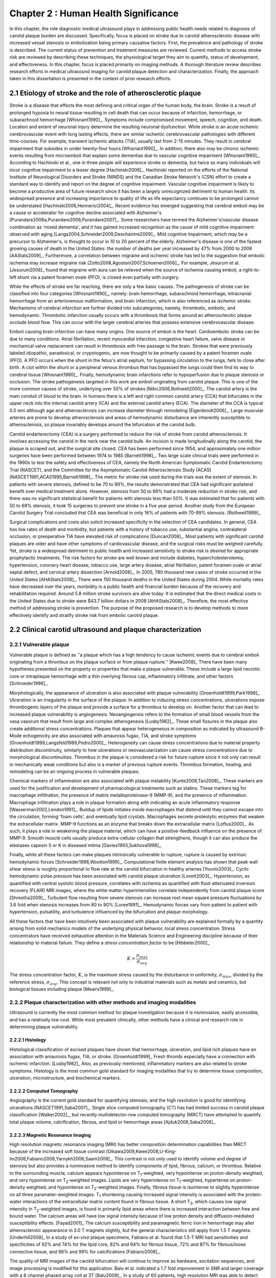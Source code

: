 =====================================
Chapter 2 : Human Health Significance
=====================================

.. sectnum::
  :prefix: 2.

In this chapter, the role diagnostic medical ultrasound plays in addressing
public health needs related to diagnosis of carotid plaque burden are discussed.
Specifically, focus is placed on stroke due to carotid atherosclerotic disease
with increased vessel stenosis or embolization being primary causative factors.
First, the prevalence and pathology of stroke is described.  The
current status of prevention and treatment measures are reviewed.  Current methods
to access stroke risk are reviewed by describing these techniques, the physiological target
they aim to quantify, status of development, and effectiveness.  In this
chapter, focus is placed primarily on imaging methods.  A thorough literature review
describes research efforts in medical ultrasound imaging for carotid plaque
detection and characterization.  Finally, the approach taken in this
dissertation is presented in the context of prior research efforts.



~~~~~~~~~~~~~~~~~~~~~~~~~~~~~~~~~~~~~~~~~~~~~~~~~~~~~~~~~
Etiology of stroke and the role of atherosclerotic plaque
~~~~~~~~~~~~~~~~~~~~~~~~~~~~~~~~~~~~~~~~~~~~~~~~~~~~~~~~~

Stroke is a disease that effects the most defining and critical organ of the
human body, the brain.  Stroke is a result of prolonged hypoxia to neural tissue
resulting in cell death that can occur because of infarction, hemorrhage, or
subarachnoid hemorrhage [Whisnant1990]_.  Symptoms include compromised movement,
speech, cognition, and death.  Location and extent of neuronal injury determine
the resulting neuronal dysfunction.  While stroke is an acute ischemic
cerebrovascular event with long lasting effects, there are similar ischemic
cerebrovascular pathologies with different time-courses.  For example, transient
ischemic attacks (TIA), usually last from 2-15 minutes.  They result in cerebral
impairment that subsides in under twenty-four hours [Whisnant1990]_.  In
addition, there also may be chronic ischemic events resulting from microemboli
that explain some dementias due to vascular cognitive impairment
[Whisnant1990]_.  According to Hachinski et al., one in three people will
experience stroke or dementia, but twice as many individuals will incur
cognitive impairment to a lesser degree [Hachinski2006]_.  Hachinski reported on
the efforts of the National Institute of Neurological Disorders and Stroke
(NINDS) and the Canadian Stroke Network's (CSN) effort to create a standard way
to identify and report on the degree of cognitive impairment.  Vascular
cognitive impairment is likely to become a productive area of future research
since it has been a largely unrecognized detriment to human health.  Its
widespread presence and increasing importance to quality of life as life
expectancy continues to be prolonged cannot be understated
[Hachinski2006,Hennerici2004]_.  Recent evidence has emerged suggesting that
cerebral emboli may be a cause or accelerator for cognitive decline associated
with Alzheimer's [Purandare2006a,Purandare2006,Purandare2007]_.  Some
researchers have termed the Alzheimer's/vascular disease combination as 'mixed
dementia', and it has gained increased recognition as the cause of mild
cognitive impairment observed with aging
[Langa2004,Schneider2009,Deschaintre2009]_.  Mild cognitive impairment, which
may be a precursor to Alzheimer's,  is thought to occur in 10 to 20 percent of
the elderly.  Alzheimer's disease is one of the fastest growing causes of death
in the United States: the number of deaths per year increased by 47% from 2000
to 2006 [AAStats2009]_.  Furthermore, a correlation between migraine and
ischemic stroke has led to the suggestion that embolic ischemia may increase
migraine risk [Zotto2008,Agostoni2007,Schoenen2006]_.  For example, Jesurum et
al. [Jesurum2008]_ found that migraine with aura can be relieved when the source
of ischemia causing emboli, a right-to-left shunt via a patent foramen ovale
(PFO), is closed even partially with surgery. 

While the effects of stroke are far reaching, there are only a few basic causes.
The pathogenesis of stroke can be classified into four categories
[Whisnant1990]_, namely: brain hemorrhage, subarachnoid hemorrhage, intracranial
hemorrhage from an arteriovenous malformation, and brain infarction, which is
also referenced as *ischemic stroke*.  Mechanisms of cerebral infarction are
further divided into subcategories, namely, thrombotic, embolic, and
hemodynamic.  Thrombotic infarction usually occurs with a thrombosis that forms
around an atherosclerotic plaque occlude blood flow.  This can occur with the
larger cerebral arteries that possess extensive cerebrovascular disease. 

Emboli causing brain infarction can have many origins.  One source of emboli is
the heart.  Cardioembolic stroke can be due to many conditions.  Atrial
fibrillation, recent myocardial infarction, congestive heart failure, valve
disease or mechanical valve replacement can result in thrombosis with free
passage to the brain.  Strokes that were previously labeled idiopathic,
paradoxical, or crypotogenic, are now thought to be primarily caused by a patent
foramen ovale (PFO).  A PFO occurs when the shunt in the fetus's atrial septum,
for bypassing circulation to the lungs, fails to close after birth.  A clot
within the shunt or a peripheral venous thrombus that has bypassed the lungs
could then find its way to cerebral tissue [Whisnant1990]_.  Finally,
hemodynamic brain infarctions refer to hypoperfusion due to plaque stenosis or
occlusion.  The stroke pathogenesis targeted in this work are emboli originating
from carotid plaque.  This is one of the more common causes of stroke,
underlying over 50% of strokes [Nikic2006,Rothwell2000]_.  The carotid artery is
the main conduit of blood to the brain.  In humans there is a left and right
common carotid artery (CCA) that bifurcates in the upper neck into the internal
carotid artery (ICA) and the external carotid artery (ECA).  The diameter of the
CCA is typical 0.5 mm although age and atherosclerosis can increase diameter
through remodeling [Eigenbrodt2006]_.  Large muscular arteries are prone to
develop atherosclerosis and areas of hemodynamic disturbance are inherently
susceptible to atherosclerosis, so plaque invariably develops around the
bifurcation at the carotid bulb.

Carotid endarterectomy (CEA) is a surgery performed to reduce the risk of
stroke from carotid atherosclerosis.  It involves accessing the carotid in the
neck near the carotid bulb.  An incision is made longitudinally along the
carotid, the plaque is scraped out, and the surgical site closed.  CEA has been
performed since 1954, and approximately one million surgeries have been
performed between 1974 to 1985 [Barnett1998]_.  Two large scale clinical trials
were performed in the 1990s to test the safety and effectiveness of CEA, namely
the North American Symptomatic Carotid Endarterectomy Trial (NASCET), and the
Committee for the Asymptomatic Carotid Atherosclerosis Study (ACAS)
[NASCET1991,ACAS1995,Barnett1998]_.  The metric for stroke risk used during the
trials was the extent of stenosis.  In patients with severe stenosis, defined to
be 70 to 99%, the results demonstrated that CEA had significant ipsilateral
benefit over medical treatment alone.  However, stenosis from 50 to 69% had a
moderate reduction in stroke risk, and there was no significant statistical
benefit for patients with stenosis less than 50%.  It was estimated that for
patients with 50 to 69% stenosis, it took 15 surgeries to prevent one stroke in
a five year period.  Another study from the European Carotid Surgery Trial
concluded that CEA was beneficial in only 16% of patients with 70-99% stenosis.
[Rothwell1999]_

Surgical complications and costs also solicit increased specificity in the
selection of CEA candidates.  In general, CEA has low rates of death and
morbidity, but patients with a history of tobacco use, substantial angina,
contralateral occlusion, or preoperative TIA have elevated risk of complications
[Duncan2008]_.  Most patients with significant carotid plaques are older and
have other symptoms of cardiovascular disease, and the surgical risks must be
weighed carefully.  Yet, stroke is a widespread detriment to public health and
increased sensitivity to stroke risk is desired for appropriate prophylactic
treatments.  The risk factors for stroke are well known and include diabetes,
hypercholesterolemia, hypertension, coronary heart disease, tobacco use, large
artery disease, atrial fibrillation, patent foramen ovale or atrial septal
defect, and cervical artery dissection [Arnold2008]_.  In 2005, 780 thousand new
cases of stroke occurred in the United States [AHAStats2008]_.  There were 150
thousand deaths in the United States during 2004.  While mortality rates have
decreased over the years, morbidity is a public health and financial burden
because of the recovery and rehabilitation required.  Around 5.8 million stroke
survivors are alive today.  It is estimated that the direct medical costs in the
United States due to stroke were $43.7 billion dollars in 2008 [AHAStats2008]_.
Therefore, the most effective method of addressing stroke is prevention.  The
purpose of the proposed research is to develop methods to more effectively
identify and stratify stroke risk from embolic carotid plaque.


~~~~~~~~~~~~~~~~~~~~~~~~~~~~~~~~~~~~~~~~~~~~~~~~~~~~~~~
Clinical carotid ultrasound and plaque characterization
~~~~~~~~~~~~~~~~~~~~~~~~~~~~~~~~~~~~~~~~~~~~~~~~~~~~~~~



Vulnerable plaque
=================

Vulnerable plaque is defined as ''a plaque which has a high tendency to cause
ischemic events due to cerebral emboli originating from a thrombus on the plaque
surface or from plaque rupture.'' [Kwee2008]_  There have been many hypotheses
presented on the property or properties that make a plaque vulnerable.  These
include a large lipid necrotic core or intraplaque hemorrhage with a thin
overlying fibrous cap, inflammatory infiltrate, and other factors
[Schroeder1996]_.

Morphologically, the appearance of ulceration is also associated with plaque
vulnerability [Groenholdt1999,Park1998]_.  Ulceration is an irregularity in the
surface of the plaque.  In addition to inducing stress concentrations,
ulcerations expose thrombogenic layers of the plaque and provide a surface for a
thrombus to develop on.  Another factor that can lead to increased plaque
vulnerability is angiogenesis.  Neoangiogensis refers to the formation of small
blood vessels from the vasa vasorum that result from large and complex
atherogenesis [Lusby1982]_.  These small fissures in the plaque also create
additional stress concentrations.  Plaques that appear heterogeneous in
composition as indicated by ultrasound B-Mode echogenicity are also associated
with amaurosis fugax, TIA, and stroke symptoms
[Groenholdt1999,Langsfeld1989,Pedro2000]_.  Heterogeneity can cause stress
concentrations due to material property distribution discontinuity, similarly to
how ulcerations or neovascularization can cause stress concentrations due to
morphological discontinuities.  Thrombus in the plaque is considered a risk for
future rupture since it not only can result in mechanically weak conditions but
also is a marker of previous rupture events.  Thrombus formation, healing, and
remodeling can be an ongoing process in vulnerable plaques.

Chemical markers of inflammation are also associated with plaque instability
[Kunte2008,Tan2008]_.  These markers are used for the justification and development
of pharmacological treatments such as statins.  These markers tag for macrophage
infiltration, the presence of matrix metalloproteinase-9 (MMP-9), and the presence
of inflammation.  Macrophage infiltration plays a role in plaque formation along
with indicating an acute inflammatory response [Wasserman2002,Lendon1991]_.
Buildup of lipids initiates inside macrophages that distend until they cannot escape
into the circulation, forming 'foam cells', and eventually lipid crystals.
Macrophages secrete proteolytic enzymes that weaken the extracellular matrix.
MMP-9 functions as an enzyme that breaks down the extracellular matrix [Loftus2000]_.
As such, it plays a role in weakening the plaque material, which can have a
positive-feedback influence on the presence of MMP-9.  Smooth muscle cells usually
produce extra-cellular collagen that strengthens, though it can also produce the
elastases capesin S or K in diseased intima [Davies1993,Sukhova1998]_.

Finally, while all these factors can make plaques intrinsically vulnerable to
rupture, rupture is caused by extrinsic hemodynamic forces
[Schroeder1996,Wootton1999]_.  Computational finite element analysis has shown
that peak wall shear stress is roughly proportional to flow rate at the carotid
bifurcation in healthy arteries [Younis2003]_.  Cyclic hemodynamic pulse
pressure has been associated with carotid plaque ulceration [Lovett2003]_.
Hypertension, as quantified with central systolic blood pressure, correlates
with ischemia as quantified with fluid-attenuated inversion recovery (FLAIR) MRI
images, where the white matter hyperintensities correlate independently from
carotid plaque score [Shrestha2009]_.  Turbulent flow resulting from severe
stenosis can increase root mean square pressure fluctuations by 3.6 fold when
stenosis increases from 80 to 90% [Loree1991]_.  Hemodynamic forces vary from
patient to patient with hypertension, pulsatility, and turbulence influenced by
the bifurcation and plaque morphology.

All these factors that have been intuitively been associated with plaque
vulnerability are explained formally by a quantity arising from solid mechanics
models of the underlying physical behavior, local stress concentration.  Stress
concentrators have received exhaustive attention in the Materials Science and
Engineering discipline because of their relationship to material failure.  They
define a *stress concentration factor* to be [Hibbeler2000]_

.. math::  K = \frac{\sigma_{max}}{\sigma_{avg}}

The stress concentration factor, :math:`K`, is the maximum stress caused by
the disturbance in uniformity, :math:`\sigma_{max}`, divided by the reference
stress, :math:`\sigma_{avg}`.  This concept is relevant not only to
industrial materials such as metals and ceramics, but biological tissues
including plaque [Meairs1999]_.


Plaque characterization with other methods and imaging modalities
=================================================================

Ultrasound is currently the most common method for plaque investigation because
it is noninvasive, easily accessible, and has a relatively low cost.  While most
prevalent clinically, other methods have a clinical and research role in
determining plaque vulnerability.

Histology
---------

Histological classification of excised
plaques have shown that hemorrhage, ulceration, and lipid rich plaques have an
association with amaurosis fugax, TIA, or stroke. [Groenholdt1999]_ Fresh
thrombi especially have a connection with ischemic infarction. [Lusby1982]_
Also, as previously mentioned, inflammatory markers are also related to stroke
symptoms.  Histology is the most common gold standard for imaging modalities
that try to determine tissue composition, ulceration, microstructure, and
biochemical markers.

Computed Tomography
-------------------

Angiography is the current gold standard for quantifying stenosis, and the high
resolution is good for identifying ulcerations [NASCET1991,Saba2007]_.  Single
slice computed tomography (CT) has had limited success in carotid plaque
classification [Walker2002]_, but recently multidetector-row computed tomography
(MRCT) have attempted to quantify total plaque volume, calcification, fibrous,
and lipid or hemorrhage areas [Ajduk2008,Saba2008]_.

Magnetic Resonance Imaging
--------------------------

High resolution magnetic resonance imaging (MRI) has better composition
determination capabilities than MRCT because of the increased soft tissue
contrast [Oikawa2009,Kwee2008,U-King-Im2008,Fabiano2008,Yarnykh2006,Saam2008]_.
This contrast is not only used to identify volume and degree of stenosis but
also provides a noninvasive method to identify components of lipid, fibrous,
calcium, or thrombus.  Relative to the surrounding muscle, calcium appears
hypointense on T\ :sub:`1`\ -weighted, very hypointense on proton-density
weighted, and very hypointense on T\ :sub:`2`\ -weighted images.  Lipids are very
hyperintense on T\ :sub:`1`\ -weighted, hypertense on proton-density weighted,
and hypointense on T\ :sub:`2`\ -weighted images.  Finally, fibrous tissue is
isointense to slightly hyperintense on all three parameter-weighted images.  T\
:sub:`1` shortening causing increased signal intensity is associated with the
protein-water interactions of the extracellular matrix content found in fibrous
tissue.  A short T\ :sub:`2`\ , which causes low signal intensity in T\
:sub:`2`\ -weighted images, is found in primarily lipid areas where there is
increased interaction between free and bound water.  The calcium areas will have
low signal intensity because of low proton density and diffusion-mediated
susceptibility effects.  [Fayad2001]_ The calcium susceptibility and
paramagnetic ferric iron in hemorrhage may alter atherosclerotic appearance in
3.0 T magnets slightly, but the general characteristics still apply from 1.5 T
magnets. [Underhill2008]_  In a study of *ex-vivo* plaque specimens, Fabiano et
al. found that 1.5-T MRI had sensitivities and specificities of 92% and 74% for
the lipid core, 82% and 94% for fibrous tissue, 72% and 87% for fibrous/loose
connective tissue, and 98% and 99% for calcifications [Fabiano2008]_.

The quality of MRI images of the carotid bifurcation will continue to improve as
hardware, excitation sequences, and image processing is modified for this
application.  Balu et al. indicated a 1.7 fold improvement in SNR and larger
coverage with a 8 channel phased array coil at 3T [Balu2009]_.  In a study of 60
patients, high resolution MRI was able to detect greater plaque hemorrhage in
acute symptomatic vs. recently symptomatic vs. asymptomatic patients
[Sadat2009]_.  The application of black-blood MR imaging sequences increases the
detection of ulceration [Yu2009]_.  Even though MRI imaging of composition holds
promise, there is room for improvement: an attempt to correlate plaque
morphology and composition as measured on both arteries of 40 patients did not
find that the MRI images along could not predict the severity of white matter
ischemia as measured using FLAIR MRI images [Patterson2009]_.

Contrast can be further improved and neovascularization visualized with
contrast-enhanced MRI [Saam2007]_.  Since methemoglobin is associated with
thrombus and hemorrhage and with a shortening of T\ :sub:`1`\ , intraplaque
hemorrhage can be detected with MRI [Moody2003]_.  Another thrombus detecting
MRI agent is the fibrin targeted peptide EP-2104R. [Sirol2005]_ Thrombus age can
be inferred from T\ :sub:`1`\ -weighted or T\ :sub:`2`\ -weighted signal
intensity, although thrombus generally has better T\ :sub:`1` intensity.
[Corti2002]_ The gadolinium-based MRI contrast agent P947 MMPs may be a tool for
detecting plaque inflammation [Lancelot2008]_.

Another MRI functional imaging approach is strain imaging.  The technique used
to calculate displacements in MR strain imaging is similar to the technique used to
calculate blood velocity in phase-contrast magnetic resonance angiography.
Dephasing that occurs during a bipolar gradient is proportional to the
displacements of the tissue.  Early work studied the porcine aorta and found
than when displacements estimated were compared to fiducial markers on the
luminal wall, a strain of 10% would have a standard deviation of error of 3.6%
[Draney2004]_.  In a study of *ex-vivo* porcine aortas comparing a control group
to renovascular hypertension group, it was found that the Young's Modulus-wall
thickness product, derived from MR strain images, differentiated the
hypertensive group because of the increassed wall stiffness [Woodrum2009]_.
Lin et al. used a displacement encoding with stimulated echoes
(DENSE) pulse sequence to get the circumferencial strain of the carotid artery
[Lin2008]_.  High temporal resolution is obtained by utilizing steady-state
free-precession (SSFP) along with high in-plane resolution, 0.6 mm.  Good
repeatability was seen between acquisitions at 1.5 T and 3 T.  Changes in
circumferential strain can even be observed in the aorta of a murine model of
atherosclerosis when high field strength MRI is applied [Herold2009]_.

Nuclear imaging
---------------

Plaque inflammation is targeted in many of the newer nuclear imaging techniques
[Chen2005]_.  :sup:`18`\ F-FDG PET detects the increased glycolytic activity of
inflammatory cells. [Rominger2009,Tawakol2006,Rudd2002]_  SPECT imaging can be
performed to trace oxidized low density lipoproteins (\ :sup:`99m`\ Tc-LDL), or
apoptosis (\ :sup:`99m`\ Tc-annexin A5).
[Lees1988,Virgolini1992,Boersma2005,Kietselaer2004]_  Annovazzi et. al. have
attempted to use :sup:`99m`\ Tc-IL2 scintigraphy to detect chronic inflammatory
response indicated my T-cell and macrophage activation as a marker for Crohn's
disease [Annovazzi2003]_.  :sup:`111`\In platelet scintigraphy is sensitive to
thrombosis, but it cannot distinguish other tissue types [Manca2001]_.

Thermal
-------

Increased metabolic activity associated with inflammation can be detected with a
needle thermistor, although this requires interrogation with a catheter, which
is an invasive procedure.  Inflammation is associated with thrombosis generation
on both ruptured and non-ruptured surfaces [Casscells1996]_.  In a study of 50
CEA samples, Casscells et al. found that some plaques have focal regions that
are warmer by 0.4-2.2 ºC, and they can be very close to one another, less than 1
mm apart [Casscells1996]_.  Increased cell density correlated with macrophage
cell density and proximity to the luminal surface.  In general, the thermal
profile is heterogenous.  Temperture is also found to be higher in areas where
local pH is lower, and it is inversely correlated with smooth muscle cell
density [Madjid2002]_.

There are two methods to measure temperature variations *in vivo*: a thermistor
and infrared means.  A thermistor placed at the tip of a catheter must come into
direct contact with tissue's luminal surface.  An fiber-optic cable in a
catheter can transmit infrared energy indicating local temperature.  In both cases, blood
flow may redistribute local spikes in temperature [Kim2008]_.

Optical
-------

There have been a variety of optical techniques that have demonstrated
diagnostic capabilities, which measure various optical characteristics. Like
thermal methods, these methods require interrogation with a catheter because
they generally have lower penetration than the other imaging modalities.  On the
other hand, they have higher resolution than other modalities, which is
important for such small tissue volumes.

Intravascular optical coherence tomography (OCT) is a catheter based method that
provides limited penetration, but very high resolution, on the order of 10 μm
axially and 20 μm laterally [Yabushita2002]_.  Sensitivity and specificity rates
for composition classifcation range from 71% and 79% to 97% and 98%
[Yabushita2002]_.  Lipid and necrotic core have low optical attenuation, while
fibrous and calcified tissue have a higher attenuation [VanSoest2009]_.

Time-resolved fluorescence spectroscopy (TRFS) is another optical technique that
is used in conjunction with intravascular ultrasound (IVUS)
[Stephens2009,Marcu2005]_.  Anatomical guidance is provided by IVUS which is
registered with the TRFS signal.  TRFS detects autofluorescence from elastic,
collagen, lipids, and by products of inflammatory processes to characterize the
local biochemical composition.

A methods that focus on collagen content is polarization-sensitive OCT (PSOCT)
[Nadkarni2009]_.  Many different types of collagen fibers, primarily Type I and
Type III, provide the majority of tensile strength and elasticity in healthy
arteries [Plenz2003]_.  While smooth muscles migrate from the media to the
intima to increase extracellular collagen during atherosclerosis, MMPs cause
proteolysis of the collagen and apoptosis of intimal smooth muscle cells
resulting in a net loss of collagen content [Newby1999]_.  In addition to high
resolution plaque microstructure from OCT, PSOCT measures tissue birefringence.
This behavior manifests itself as changes in back-reflected intensity when
polarized light passes through anisotropic material such as organized collagen
or smooth muscle cell actin-myosin in atherosclerotic plaque [Nadkarni2009]_.

Laser speckle is generally considered a source of noise in optical imaging, but
the time-dependenct characterics of the speckle are targeted in laser speckle
imaging (LSI) [Nadkarni2009]_.  Speckle will change because of Brownian motion of suspended
particles in the tissue.  The motility of particles depends on the viscoelastic
properties of the medium, which is related to plaque vulnerability.  Images
related to local viscoelastic properties are made by quantifying the speckle
decorrelation time constant.

Raman spectroscopy is a method that measures the weak scattered signal from a
laser light that shifts in frequency due to interactions with characteristic
molecular vibrations and rotations [Hanlon2000]_.  Spectra provide a chemical
footprint of biochemical composition.  Recent developments of optical fiber
technology and small diameter probes with sufficient filtering capabilities
allows real-time *in vivo* acquisition [Motz2006]_.  The sensitivity
and specificity rates for determining carotid and femoral plaque composition
were found to be 79% and 85%, respectively [Motz2006]_.  Near-infrared (NIR)
spectroscopy is similar to Raman spectroscopy, but investigates the absorbance
at wavelengths from 400 to 2400 nm [Lerakis2008]_.  The defining characteristics
of tissue components in these situations can be determined empirically by
applying a histology-based training set on principle component analysis or other
methods to components of the spectra [Moreno2002]_.

Finally, OCT elastography can generate strain images of vascular tissue
[Chan2004]_.  Unlike MRI strain imaging but similar to ultrasound strain
imaging, discussed later, OCT elastography is essentially a deformable image
registration problem [Chan2004,Kirkpatrick2006,Karimi2008]_.  Again, a clear
advantage of OCT is the resolution for profiling these small inhomogenous
tissues.  In fact, the precision of OCT is so high, that deformation in the skin
due to pressure waves in the audible range has been imaged [Adie2009]_.  While
resolution is more ideal than other modalities, depth of penetration may limit
application to coronary plaques and preclude carotid plaques.  On the other
hand, if behavior proximal to the lumen proves to be the area of
diagnostic interest, the depth of penetration would be sufficient.


Plaque characterization with diagnostic ultrasound
==================================================

B-Mode intensity and textural features
--------------------------------------

Vulnerability assessment with ultrasound focuses on many of the same parameters
examined using other modalities such as MRI.  Stenosis is currently assessed
with Doppler velocity measurements, along with color-flow and B-mode imaging.
After measuring peak systolic velocity, end-diastolic velocity, and pre and
post-stenotic ratios, a percent stenosis can be implied based on these
measurements [Koelemay1996,Wardlaw2006,Arbeille1999]_.  Many radiologists also
try to access the plaque through visual inspection of the B-mode images.
Echolucent plaque are considered more vulnerable because lipid and hemorrhage
are often echolucent.
[Groenholdt1997,Groenholdt1999,ECPSG1995,Pedro2000,Ohki1998,Polak1998]_ In
contrast, homogeneous calcification is thought to cause plaque stabilization
[Avril1991]_.  While calcified tissue is usually echogenic, fibrous plaque can
also be echolucent.  Additionally, shadowing and other effects can make
echogenicity difficult to interpret.  Nonetheless, echogenicity has been the
most commonly tested and most widely used metric of vulnerability.  Ultrasound
echogenicity is assessed via direct visual examination of B-mode images.  Some
authors prefer to use the Gray-Weale scale for echogenicity which stratifies
echogenicity into five types ranging from echolucent to calcific with shadowing
[Gray-Weale1988]_ A slight improvement to visual examination are
computer-assisted gray-scale median (GSM) measurements
[Sztajzel2005,Aly2000,Lal2002]_.  These results are semi-quantitative since they
rely on the settings and properties of the ultrasound scanning device.  Plaque
intensities are normalized to intraluminal blood and adventitia.  When the
definition of thresholds and regions of interest is forced and quantitative
intensity measurements are made, objectivity is increased [Lal2006]_.
Additionally, the quality of B-mode images have recently been improved with
angular compounding [Kern2004]_.

More sophisticated analysis of B-mode properties focuses on factors other than
local intensity, broadly termed 'texture analysis'.  Texture analysis has the
aim of differentiating tissue composition and properties
[Christodoulou2003,Coleman2005,Lee1998,Madycki2006,Stoitsis2006]_.  Texture
analysis examines statistical parameters of the intensity, Fourier spectrum,
Wavelet Transform, or other quantities in a local area, and statistical
techniques are applied to empirically determine which parameters may
differentiate tissue composition.

Morphologically, the appearance of ulceration is also associated with
vulnerability [Groenholdt1999]_.  Ulcerations are irregularities on the plaque
surface.  In a study monitoring patients over 6.2 years on 1,091 plaques, it was
found that these irregularities or ulcerations increased stroke risk with a
2.7:1 hazard ratio [Prabhakaran2006]_.  Resolution and two dimensional imaging
limitations with *in vivo* ultrasound make it difficult to consistently
evaluate ulceration.  It is more difficult to detect ulceration for plaques
with increased stenosis.  By comparing with results from histology, it was
found that for plaque with >50% stenosis, the sensitivity for direct
ulceration detection was only 41% [ECPSG1995]_.  However, the use of
microbubble contrast agents improve surface definition by increasing contrast
at the lumen border where it may be otherwise compromised by partial-volume
effects [Kono2004]_.

Neoangiogenesis in large plaques also plays a role similar to ulceration as
mechanical stress concentrators.  Unlike surface ulcerations, neoangiogenesis
compromises the tissue at a deeper level, making large ruptures more likely.
These tiny vessels that were previously undetectable with ultrasound, and they
may now be visible under ultrasound imaging with contrast agents
[Coli2008,Kaufmann2009]_.  Harmonic imaging of the microbubbles has allowed
visualization the vasa vasorum in atherosclerotic rabbit models [Goertz2006]_.
In the future, ultrasound molecular imaging of atherosclerosis may be performed by targeting
markers for neoangiogenesis or inflammation with microbubbles, microparticles
like echogenic liposomes or acoustically active nanoparticles [Kaufmann2009]_.

Radiofrequency signal based characterization
--------------------------------------------

Quantitative ultrasound tissue characterization methods attempt to improve on
simple B-mode texture analysis by removing system dependent features from an
image to isolate tissue characteristics in the image [Lizzi1983]_.  These images attempt
to show tissue properties that influence ultrasound propagation and scattering
while removing effects such as the geometry and material makeup of the
transducer or electronics of the imaging machine.  This removes the burden of
accounting for system effects from the observer and allows calculation at a
precision equal to the precision of digitization instead of being limited to the
dynamic range of the human eye.  There are many aspects of ultrasound
propagation and scattering, and the parameter to be measured and
displayed can be chosen to elucidate a single aspect of the physics of acoustic
propagation, such as the attenuation coefficient or effective scatterer size or
density, or a combination of multiple aspects.  Determining the most appropriate
parameters depends on the ability to generate accurate and precise estimates of
the parameter and on the amount of correlation between the parameter and the tissue
state of interest.  A parameter is most desireable there is high contrast
between healthy and diseased tissue states, the parameter can be estimated with
a high signal-to-noise ratio, and an image of the parameter has sufficient
resolution to distinguish the structures present.

Various tissue characterization parameters have been utilized for plaque
examination, including backscattered spectral slope, midband fit, intercept, minimum and maximum powers
and their frequencies in the resulting spectra, along with the integrated
backscatter, and attenuation slope parameters
[Wilson1994,Lockwood1991,Bridal1997a,Bridal2000,Waters2003,Sano2006,Watson2000,Noritomi1997,Nair2001,Spencer1997a,Katouzian2008,Wickline1993]_.
For example, lipid infiltrated and calcified tissue have a higher attenuation
than fibrous plaque [Bridal1998, Bridal1997, Hoskins2007]_.  Also, integrated
backscatter increases in magnitude from thrombic to lipidic to fibrous to
calcified atherosclerotic plaques [Katouzian2008, Kawasaki2002, Waters2003]_.
Additional parameters can be obtained through high frequency texture
analysis [Stoitsis2006]_ or simple integrated backscatter calculations [Sano2006,
Wickline1993]_.  However, the quantities obtained in these methods is dependent
on the machine and acquisition settings [Bridal1998, Ota1997]_.  Volcano
Corporation has released a clinically available IVUS tissue characterization
system they call Virtual Histology [Koenig2007]_.  Their system measures local
spectral parameters that have been statistically classified into tissue types to
label tissue areas.

Most of the ultrasonic tissue characterization methods on atherosclerotic plaque
have used the method introduced by Lizzi to account for system
characteristics [Lizzi1983]_.  In this method, a flat reflector, often made of acrylic or
steel, is placed at various distances in front of the transducer, and the
returned signal is recorded.  The spectra received is used to normalize the
spectra obtained from the region of interest in tissue.

While this is an improvement, there are still inaccuracies inherent to the
system approximation.  The measurement is made in water, which does not exhibit
scattering throughout the beam path as would occur in vivo, and water does not
have the same attenuation properties as tissue.  Furthermore, it relies on good
alignment between the transducer and reflector, which is increasingly difficult
at higher frequencies.  Reference phantom based methods have been developed that
ameliorate many of these inadequacies [Yao1990]_.  In this method, the signal from a
reference phantom with well characterized properties is used in the spectral
normalization instead of that of a flat reflector.  The reference phantom method
has been attempted at low frequencies on carotid plaques [Shi2007, Waters2003]_, but has yet
to be evaluated at higher frequencies.  At lower frequencies, the small volume
and heterogeneity of the tissue makes spectral estimation difficult.


Strain imaging
--------------

Motivation
~~~~~~~~~~

The interaction of morphology, composition, and pulse pressures can lead to high
stress states, but the instability depends on mechanical system configuration as
a whole [Li2006,Li2007a,Li2007,Li2008,Hatsukami1997,Imoto2005,Tang2005a]_.  P.D.
Richardson performed seminal work examining this hypothesis, and he points out
that rupture is a result of structural mechanics, fluid mechanics, plaque
morphology, plaque micromechanical material properties, and MMPs
[Richardson2002,Richardson1989]_.  For example, large lipid pools can cause
mechanical stresses, but these stresses are much more significant when the pool
is closer to the lumen [Lal2006,Bassiouny1997]_.  D.L. Tang has created 2D and
3D fluid-structure interaction (FSI) based finite element analysis using MRI and
IVUS based morphology and composition information [Tang2008,Yang2009]_.  From
this model, vulnerability is graded according to a computational plaque
stress index based on the maximum principal stress [Tang2009]_.  Tang's
research has shown that plaque wall stress was 126% higher in 5 ruptured
plaques compared to 7 non-ruptured plaques for 12 patients that underwent CEA
in one study and was found to have an 85% agreement rate with
histopathological analysis in a second study  [Tang2009a,Tang2005]_.  These
studies also verify that markers traditionally considered for vulnerability
such as morphology and composition also increase local stress/strain
[Tang2005a]_.  Similarily, Kock et al. found that MRI derived FSI models of
carotid plaque showed elevated first principal stresses at areas of notorius
risk [Kock2008]_.  These FEA studies are not limited to IVUS and MRI
microstructure inputs; OCT microstructure and and composition derived model
has shown stress extrema at locations known for rupture [Chau2004]_.  In a
sophisticated FEA model derived from 3D IVUS coronary images, Yang et al.
found that "cyclic bending, anisotropic material properties, pulsating
pressure, plaque structure, and axial stretch may affect critical
stress/strain values in coronary plaques from 40% to 400% or more, depending
on morphology, location, and contributing factors" [Yang2009]_.  Trivedi
reached similar conclusions in an MR imaging-based computational analysis of
5 symptomatic and 5 asymptomatic patients: principal shear stress was higher
in symptomatic plaques than in asymptomatic plaques [Trivedi2007]_.  Ohayon
et al. used a FEA model generated from IVUS images taken during a coronary
angioplasty procedure [Ohayon2001]_.  Morphology from
an unloaded vessel state was obtained by injecting ATP, which caused a brief
atrioventricular block.  Locations of peak circumferential tensile stress
were compared to locations of plaque rupture cause by the angioplasty, and
they were found to correspond.  In another case study, high shear stress was
associated with the rupture and ulceration of a carotid artery plaque on an
individual that had received serial MRI imaging.  Computational fluid
dynamics base on MRI structure and composition identified the location of
high shear stress with the location of the ulcer [Groen2008]_.  Ulceration
has been observed to be more common proximal to stenosis and more common for fatty
plaques [Saba2007]_.

Inflammation may be part of a positive feedback process where mechanical tearing
would stimulate a necrotic response that catabolizes the extracellular matrix,
leading to further mechanical weakness at the site
[Sirico2009,Lendon1993,Arroyo1999,Dhume2003,Ho2002,Lee1998,Lendon1991]_.  This
is supported by a recent study comparing gene expression in calcific areas,
often associated with stability, compared to non-calcific areas.  It was found
that gene expression of factors that promote interleukin 8 and monocyte
chemoattractant protein 1, associated with inflammation and thereby
vulnerability, were higher in non-calcified areas [Wahlgren2009]_.  Lee et al.
performed a mechanical finite element analysis simulation using the morphology
of 12 unruptured human coronary lesions and assumed appropriate mechanical
material properties for the tissue components.  When comparing images of
immunoreactive MMP-1, they found that high stress had twice the MMP-1 expression
as low stress regions [Lee1996]_.  Elevated levels of highly sensitive
C-reactive protein, another inflammation marker, correlates with increased
intima-media thickness [Benbir2005]_.  These high stress states may lead to
fatigue failure [Bank2000,Bauters2002,Cheng1993]_.

Stress-stretch curves ([Holzapfel2004]_ Fig. 6) were created by Holzapfel during a tensile test on diseased
intima sectioned from cadaver iliac arteries.  As the graphs
progresses from the origin, the stretch and stress is increased on the tissue
until the tissue fractures at the curve's termination.  The point in the curve
farthest from the origin defines the stretch at which failure occurs, ultimate
tensile stretch :math:`\lambda_{ult}`, and the stress at which failure
occurs, ultimate tensile stress, :math:`\sigma_{ult}`.

Many of the atherosclerosis diagnostic imaging techniques have focused on
imaging of plaque composition, which determines the elastic modulus.  While the
distribution of material properties certainly affects stress and strain state,
the sensitivity of stress and strain at the site of rupture in a diseased artery
can be low.  In a computational analysis, it was found that +/- 50% variation in
elastic modulus leads to less than a 10% change in stress at the site of rupture
[Williamson2003]_.  Strain imaging has the potential to directly image the
parameter of interest.

Recently, ultrasonic strain imaging techniques have been applied to imaging of
the carotid arteries.  Strain imaging creates an *in vivo* map of strain, a
parameter directly related to tissue stretch or contraction, drawn on the
abscissa in the mechanical tests in [Holzapfel2004]_.  Vulnerable plaques have a higher extensibility
and a lower ultimate stress [Lendon1991,Holzapfel2004]_.  Therefore, strain
imaging directly measures a parameter that determines how close a plaque is to
failure [Tang2005]_.  This contrasts with other characterization methods that
focus on parameters like composition, which may affect strain in a secondary
manner and may be system dependent as previously discussed.  Strain imaging
directly measures the effect of multiple stress concentrators including
composition, ulceration, morphology, neovascularization, and hemodynamics.

IVUS strain imaging
~~~~~~~~~~~~~~~~~~~

Most of the initial arterial strain imaging studies were performed with IVUS by
de Korte
[deKorte1997,Carlier2002,Cespedes2000,Korte2000]_.
IVUS imaging differs from external ultrasound transducers in its insonification
routine-- IVUS transducers are placed in a small catheter and a set of A-lines
are emitted radially as the transducer is mechanically rotated or electronically
steered.  The high frequencies in IVUS, from 20 MHz to 60 MHz, provide higher
resolution images but lower penetration, and it is more common to find it
applied to coronary arteries.  Shapo et al. reported IVUS strain measurements *in
vivo* where strain was incurred with an angioplasty balloon [Shapo1996]_.  De
Korte reported on strain measurements with IVUS on tissue-mimicking phantoms by
performing one-dimensional correlation with peak interpolation [deKorte1997]_.
Adaptive and iterative estimation of local scaling factors has been added to
simple one-dimensional cross-correlation techniques [Brusseau2001]_.  Two
dimensional correlation windows were utilized by Shapo et al. [Shapo1996]_ and
Ryan and Foster [Ryan1997]_, with phase sensitive analysis and phase insensitive
analysis performed by the former and latter.  Maurice et al. applied his motion
tracking algorithm, the Lagrangian speckle model estimator (LSME)
[Maurice2008]_.  Instead of block-matching techniques, Wan et al.
applied an optical flow method to estimate tissue motion [Wan2001]_.  Liang et
al. applied a Levenberg-Marquardt nonlinear minimization technique to a cubic
B-spline model of displacement governed by a cost function that contained terms
for intensity fidelity, a sum of squared difference, and strain smoothness, a
sum of strain gradients [Liang2008]_.

The feasibility of *in vivo* application examined on 12 patients undergoing
angioplasty and it was found that strain in calified material (0.20% +/- 0.07)
was smaller than non-calcified tissue (0.51% +/- 0.20) [DeKorte2002]_.  During
that study, it was revealed that catheter movement due to cardiac motion and
blood flow impede strain estimation, so strain estimation was gated to points in
late diastole.  Catheter movement with blood flow can make it difficult to
determine the orientation of the transducer and to differentiate between
catheter and artery movement, although movement compensation schemes have been
described [DeKorte1999,Shi2005b]_.  In the technique described by Shapo et al.,
motion is constrained with the angioplasty ballon, but strains are also measured
relative to an artery's geometric center that is calculated from segmentation of
the lumen [Shapo1996]_.  Schaar et al. described the effectiveness of what they
termed palpography, an elastogram that only investigates the first 450 μm at the
lumen boundary since this is where rupture may occur [Schaar2006]_.  Comparison
of mean strain values and histology revealed higher strain colocalized with
fatty areas and areas with increased concentration of macrophages
[DeKorte2000]_.  In a study of 54 cross sections validated by history,
palpography was found to have a sensitivity of 88% and a specifity of 89% [Schaar2003]_.
In a study of an atherosclerotic Yucantan minipig, it was found
that mean strain correlated with tissue type and localized high strain values
correlated with indicators of inflammation, macrophages [DeKorte2002a]_.  The
nature of IVUS acquisition results in 2D images of the vessel cross-section, but
catheter pullback methods can be performed to generate a 3D profile of plaques
that are typically spatially variant [Schaar2004]_.  In the 2004 study by Schaar
et al., it was found the that number of deformable plaque locations had a
negative correlation with the stability of angina and a positive correlation
with the level of C-reactive protein, a marker of inflammation [Schaar2004]_.

Thermal strain imaging
~~~~~~~~~~~~~~~~~~~~~~

A slightly different approach is thermal strain imaging, which has recently been
examined as a method for characterizing plaque composition [Shi2005,Kim2008b]_.
Strain in the ultrasound signal is a result of the tissue's coefficient of
thermal expansion and the change in sound speed that occurs with temperature.
Temperature changes on the order of 1º C can be detected [Shi2005]_.  The
temperature change is induced by microwave radiation or ultrasound energy
absorption.  In the study by Kim et al., ultrasound signal motion tracking with
a high frequency (50 MHz) transducer was employed to monitor ultrasound induced
thermal expansion on *in vitro* tissue [Kim2008b]_.  Yet, it remains to be seen
how this technique can be applied *in vivo* where tissue movement, from both
bulk motion and mechanical strain, is significant [Shi2005a]_.

The thermal strain effect was used to estimate the spatio-temporal temperature
changes that occur with another plaque characterization imaging technique,
photoacoustic imaging [Sethuraman2008]_.  During intravascular photoacoustic
imaging (IVPA), tissue is irradiated with a sub-ablation threshold laser at
20Hz [Sethuraman2005a]_.  Optical absorption of the laser energy results in
thermoelastic expansion of the tissue and acoustic waves.  The acoustic waves
are detected with an IVUS transducer, and a spatial map of optical absorption is
reconstructed.  This method allows for imaging at optical resolutions but with a
depth of penetration that is closer to ultrasound.  By exciting tissue with
multiple wavelengths in the 680 - 900 nm range, the absorption properties across
a spectrum can be used to differentiate fibrous and lipid plaque components
[Sethuraman2008a]_.

External transducer strain imaging
~~~~~~~~~~~~~~~~~~~~~~~~~~~~~~~~~~

Recently, strain imaging with external ultrasound imaging using linear array
transducers has been attempted.
While the resolution of external ultrasound is much lower, it is noninvasive and
appropriate for general stroke risk screening purposes.

The first plaque strain characterization based on an external
clinical transducer, a 7.0 MHz Acuson linear array, was reported by Meairs and
Hennerici in 1999 [Meairs1999]_.  While the bulk of research in this area ensued
5 years following, the quality of the Meairs and Hennerici paper supercedes
later work.  4D *in vivo* characterization was performed on carotid artery
plaques of 23 asymptomatic and 22 symptomatic patients by scanning the linear
array with an ECG gated stepper motor.  The motion estimator was a hierarchical
algorithm applied to laplacian filtered images that minimized a sum-of-squared
differences cost function with the Gauss-Newton method.  They found that even
though no significant differences in echogenicity or surface structure between
symptomatic and asymptomatic cases could be found, symptomatic plaques
demonstrated inherent plaque movement relative to asymptomatic plaques.  Meairs
evaluated two parameters: maximal surface velocity (MSV) and maximal discrepant
surface velocity (MDSV).  They found that MSV, which is termed local
displacement in other literature that does not account the inter-frame time
period, did not have significant differences between symptomatic and
asymptomatic cases.  In contract, MDSV, which is is termed local strain in other
literature, did show a statistically significant difference between symptomatic
and asymptomatic patients.

Later, Bang et al. implemented a motion tracking algorithm similar to what is
found in the elastography literature [Ophir2000, Ophir2001]_, though they
appeared to be unaware of that body of literature [Bang2003,Dahl2004]_.  That
is, a 2D cross correlation is calculated between small windows of tissue at
frames contigious in time for different translations of the window.  The local
displacement is assumed to correspond to the translation with highest
correlation.  The precision of the correlation function can be improved with
interpolation of the correlation matrix.  Their images appeared to be quite
noisy, and the fidelity of their method can not be determined because there was
not rigorous validation.  However, they commented on a few challenges that exist
in the image analysis.  First, the selection of optimal correlation window size
is required for good performance.  Second, a low framerate results in
significant out-of-plane motion that diminishes tracking performance.

Kanai et al. performed regional plaque displacement tracking in longitudinal
plane images with the phase tracking method used by Kanai in cardiac strain
applications [Kanai2003,Kanai1996,Kanai1997]_.  This method was tauted for
having a precision of approximately 0.5 μm observed with a rubber plate in a
water tank [Kanai2003]_.

Recent efforts working towards noninvasive strain estimation come from The
University of Montreal and Montreal Hospital, Quebec.  They call their motion
tracking algorithm the Lagrangian speckle model estimator (LSME)
[Maurice2004a,Maurice2005]_.  The algorithm is similar to the approach by taken
by Meairs: local motion is formulated as an non-linear minimization problem
where the cost function is a sum of squared difference in intensity.  The
optimization algorithm utilized in this case is the Levenberg-Marquardt method
instead of the Gauss-Newton method, and this motion model is a full affine
transform instead of a simple translation.  The translation portion of the
problem is determined by peaking 2D cross-correlation, while determining tho
parameters of the linear transformation (scaling, rotation, and shearing) matrix
is treated as a nonlinear optimization problem.  In order for the model to
incorporate decorrelation noise in their model, they have tried adding
brightness offset and contrast parameters to the affine model [Schmitt2007]_.
They have also used an optical flow approach [Maurice2005a]_.  Unlike other
methods where strains are calculated from the contrast in displacements of
adjacent tracking points, strains are calculated from components of the linear
transformation matrix of a single tracking point.  Their method was applied to
16 subjects without carotid atherosclerosis binned into four age categories,
[40-49], [50-59], [60-69], and [70-79] years old.  While they were able to
obtain reproducibility between left and right carotid and scanning from two
independent radiologists, a statistically significant difference was not
observed across age groups [Maurice2008a]_.

The de Korte group from the Netherlands, whose efforts were previously focused on
IVUS strain imaging, as described earlier, has recently forayed into the
non-invasive strain imaging area [Ribbers2007]_.  A 2-D cross-correlation motion
tracking technique was applied to a cylindrical phantom and some *in vivo* test
cases.  Challenges noted in transverse images of the vessel mimicking phantom
was the refraction artifact that occurs in this configuration.  The speed of
sound change coupled with the curvature of the artery's inner wall redirects
propagation of the ultrasound beam.  Observed motion distal to the lumen-artery
interface can then actually be due to movement of the lumen-artery interface
instead of local tissue, or the refracted signal may not return to the
transducer, which makes motion tracking a challenge.

Recently, Shi et al. from our laboratory presented preliminary results from
diagnostic characterization of carotid endarterectory patients with strain
imaging [Shi2008]_.  A hierachical 2D cross-correlation method was used for
motion tracking.  The results indicted tho strain values correlated with
calcific and non-calcific B-Mode presentation and that strain indices may
differentiate symptomatic and asymptomatic cases.

Angular compounding
~~~~~~~~~~~~~~~~~~~

Quality in ultrasound strain images can potentially be improved with angular
compounding [Rao2006]_.  Angular compounding is achieved by electronically
steering the ultrasound beam when time appropriate time delays are applied to
transducer array elements during the transmit pulse.  In B-Mode angular
compounding, this gives a different instantiation of tissue speckle, which in
can be averaged to improve image quality.  In strain imaging, a different
realization of tissue scattering is again made available, but the observation
of the strain tensor is also obtained in a different coordinate system.  This is
advantageous since ultrasound image resolution in inherently highly anisotropic:
resolution is inherently high along the axis of beam propation, but low lateral
to beam propagation.  As result, the quality of strain estimates in the axial
direction are better than the lateral direction.  Angular compounding has the
potential to improve image quality with an averaging effect, but also provides
axial quality motion tracking when the beam is steered to what is the lateral
direction when the beam is not steered.

Preliminary work on applying angular compounding to strain images on transverse
images of a hollow cylinder phantom have been performed by Hansen et al.
[Hansen2009]_.  A number of complications exist that question whether angular
compounding of strain images of extensive carotid atherosclerosis *in vivo* will
improve image quality.

First, there are practical limitations to the maximum angle that can be steered
due to transducer technology.  Grating lobe artifacts, which signifantly
decrease image quality, will appear if the spacing between array elements is not
small enough for a given excitation frequency and steering angle.  As a
consequence, steering angles on current high frequency linear array transducers
are limited to approximately +/- 15º.  Hansen et al. worked around this
limitation to some extent by low pass filtering the signal at higher angles with
a cutoff frequency corresponding to the frequency when grating lobes occur.
This allowed them to steer up to +/- 45º without significant artifact, but the
removal of high frequency content decreases the advantage of tracking in the
axial direction.

Secondly, the combination of multiple images may introduce more noise than
signal in the composite image.  The noise may be introduced by multiple factors.
Averaging strains with a simple arithmetic mean of axial and lateral components
may decrease quality in areas that were previously calculated with only the
lateral component.  Artifacts, such as the artifact due to refraction of the
pulse at the curved arterial borders [Ribbers2007]_, may be compounded
[Hansen2009]_.  How strain components ar calculated and extracted from the
strain tensor also plays a roll.  Additional noise is introduced if an approach
is taken such an that one in Hansen et al., where the strain matrix is rotated
to a particular orientation, and components are average at that orientation.
This is because the orientation may not be the same in all compounded images.
For example, if prinicipal components (eigenvalues of the strain matrix) are
averaged, they do not necessarily correspond to the same coordinate system
orientation (eigenvectors of the strain matrix).  It is natural to try to
extract 'radial' and 'circumferential' components of the strain tensor when
dealing with a transverse view of an artery, because these corespond to the
direction of the principal components for a simple cylinder.  However,
determination of the radial and circumferential directions introduce additional
noise since the center of the lumen is used as a reference [Hansen2009]_ or
the local curvature at the luman-artery interface [Lin2008]_ must be determined
for each image.  Furthermore, radial and circumferential directions are not very
meaningful when dealing with the structure of a complex plaque as opposed to a
healthy artery.  Most importantly, it remains to be determined if registration
and displacement compensation techniques are significantly effective for the significant motion
that occurs *in vivo*.

Even though strain imaging holds much promise in the detection of vulnerable
plaque, its success depends on the ability to measure strain accurately, with a
large dynamic range, and with minimal noise.  The research presented in this
dissertation focuses on the development of improved strain imaging algorithms
and techniques and applies them to the diagnosis of stroke risk due to carotid
plaque disruption.


~~~~~~~~~~
References
~~~~~~~~~~

